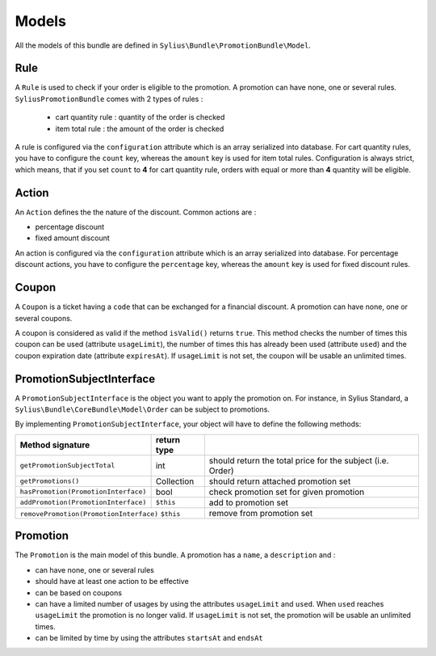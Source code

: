 Models
======

All the models of this bundle are defined in ``Sylius\Bundle\PromotionBundle\Model``.

Rule
----
A ``Rule`` is used to check if your order is eligible to the promotion. A promotion can have none, one or several rules. ``SyliusPromotionBundle`` comes with 2 types of rules :

 - cart quantity rule : quantity of the order is checked
 - item total rule : the amount of the order is checked

A rule is configured via the ``configuration`` attribute which is an array serialized into database. For cart quantity rules, you have to configure the ``count`` key, whereas the ``amount`` key is used for item total rules.
Configuration is always strict, which means, that if you set ``count`` to **4** for cart quantity rule, orders with equal or more than **4** quantity will be eligible.

Action
------

An ``Action`` defines the the nature of the discount. Common actions are :

- percentage discount
- fixed amount discount

An action is configured via the ``configuration`` attribute which is an array serialized into database. For percentage discount actions, you have to configure the ``percentage`` key, whereas the ``amount`` key is used for fixed discount rules.

Coupon
------

A ``Coupon`` is a ticket having a ``code`` that can be exchanged for a financial discount. A promotion can have none, one or several coupons.

A coupon is considered as valid if the method ``isValid()`` returns ``true``. This method checks the number of times this coupon can be used (attribute ``usageLimit``), the number of times this has already been used (attribute ``used``) and the coupon expiration date (attribute ``expiresAt``). If ``usageLimit`` is not set, the coupon will be usable an unlimited times.

PromotionSubjectInterface
-------------------------

A ``PromotionSubjectInterface`` is the object you want to apply the promotion on. For instance, in Sylius Standard, a ``Sylius\Bundle\CoreBundle\Model\Order`` can be subject to promotions.

By implementing ``PromotionSubjectInterface``, your object will have to define the following methods:



======================================= ============ ====
Method signature                        return type  
======================================= ============ ====
``getPromotionSubjectTotal``            int          should return the total price for the subject (i.e. Order)
``getPromotions()``                     Collection   should return attached promotion set
``hasPromotion(PromotionInterface)``    bool         check promotion set for given promotion
``addPromotion(PromotionInterface)``    ``$this``    add to promotion set
``removePromotion(PromotionInterface)`` ``$this``    remove from promotion set
==================================================== ====

Promotion
---------

The ``Promotion`` is the main model of this bundle. A promotion has a ``name``, a ``description`` and :

- can have none, one or several rules
- should have at least one action to be effective
- can be based on coupons
- can have a limited number of usages by using the attributes ``usageLimit`` and ``used``. When ``used`` reaches ``usageLimit`` the promotion is no longer valid. If ``usageLimit`` is not set, the promotion will be usable an unlimited times.
- can be limited by time by using the attributes ``startsAt`` and ``endsAt``

